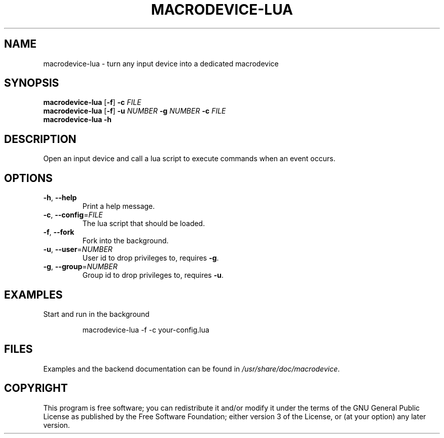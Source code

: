 .TH MACRODEVICE-LUA 1
.SH NAME
macrodevice-lua \- turn any input device into a dedicated macrodevice
.SH SYNOPSIS
.B macrodevice-lua
[\fB\-f\fR] \fB\-c\fR \fIFILE\fR
.br
.B macrodevice-lua
[\fB\-f\fR] \fB\-u\fR \fINUMBER\fR \fB\-g\fR \fINUMBER\fR \fB\-c\fR \fIFILE\fR
.br
.B macrodevice-lua
\fB\-h\fR
.SH DESCRIPTION
Open an input device and call a lua script to execute commands when an event occurs.
.SH OPTIONS
.TP
\fB\-h\fR, \fB\-\-help\fR
Print a help message.
.TP
\fB\-c\fR, \fB\-\-config\fR=\fIFILE\fR
The lua script that should be loaded.
.TP
\fB\-f\fR, \fB\-\-fork\fR
Fork into the background.
.TP
\fB\-u\fR, \fB\-\-user\fR=\fINUMBER\fR
User id to drop privileges to, requires \fB\-g\fR.
.TP
\fB\-g\fR, \fB\-\-group\fR=\fINUMBER\fR
Group id to drop privileges to, requires \fB\-u\fR.
.SH EXAMPLES
Start and run in the background
.PP
.nf
.RS
macrodevice-lua -f -c your-config.lua
.RE
.fi
.PP
.SH FILES
Examples and the backend documentation can be found in \fI/usr/share/doc/macrodevice\fR.
.SH COPYRIGHT
This program is free software; you can redistribute it and/or modify it under the terms of the GNU General Public License as published by the Free Software Foundation; either version 3 of the License, or (at your option) any later version.
